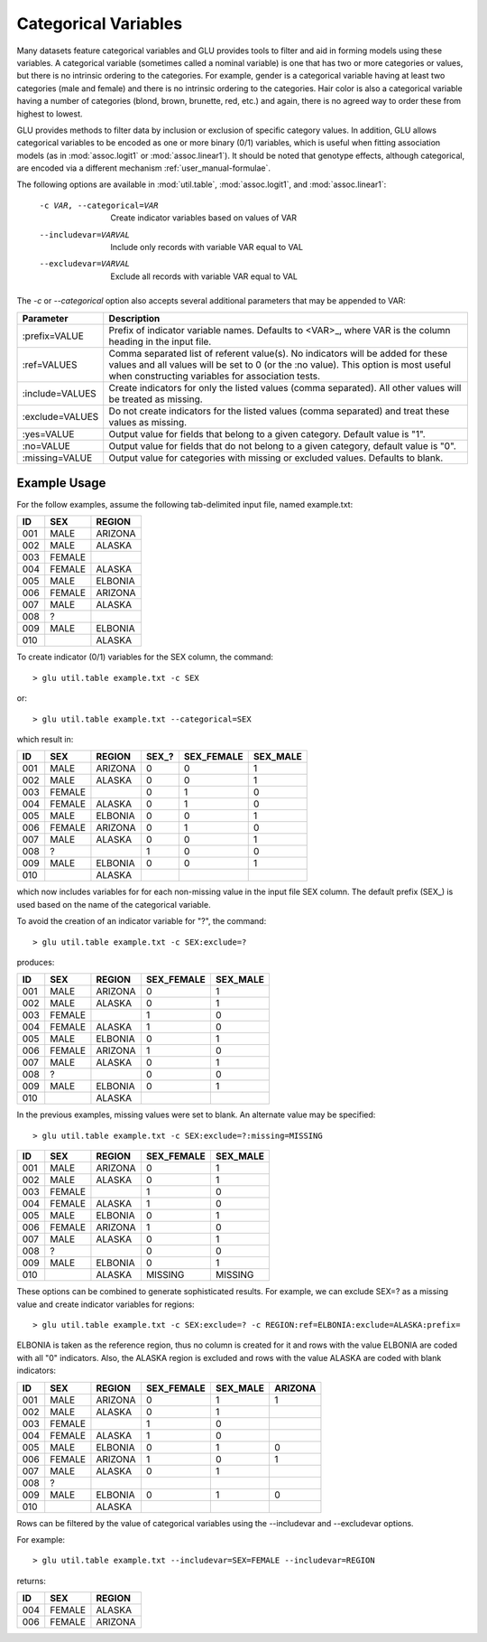 .. _user_manual-categorical:

+++++++++++++++++++++
Categorical Variables
+++++++++++++++++++++

Many datasets feature categorical variables and GLU provides tools to filter
and aid in forming models using these variables.  A categorical variable
(sometimes called a nominal variable) is one that has two or more categories
or values, but there is no intrinsic ordering to the categories.  For
example, gender is a categorical variable having at least two categories
(male and female) and there is no intrinsic ordering to the categories.
Hair color is also a categorical variable having a number of categories
(blond, brown, brunette, red, etc.) and again, there is no agreed way to
order these from highest to lowest.

GLU provides methods to filter data by inclusion or exclusion of specific
category values.  In addition, GLU allows categorical variables to be
encoded as one or more binary (0/1) variables, which is useful when fitting
association models (as in :mod:`assoc.logit1` or :mod:`assoc.linear1`).  It
should be noted that genotype effects, although categorical, are encoded via
a different mechanism :ref:`user_manual-formulae`.

The following options are available in :mod:`util.table`,
:mod:`assoc.logit1`, and :mod:`assoc.linear1`:

  -c VAR, --categorical=VAR  Create indicator variables based on values of VAR
  --includevar=VARVAL        Include only records with variable VAR equal to VAL
  --excludevar=VARVAL        Exclude all records with variable VAR equal to VAL

The `-c` or `--categorical` option also accepts several additional
parameters that may be appended to VAR:

+------------------+------------------------------------------------------------+
| Parameter        | Description                                                |
+==================+============================================================+
| :prefix=VALUE    | Prefix of indicator variable names.  Defaults to           |
|                  | <VAR>_, where VAR is the column heading in the input       |
|                  | file.                                                      |
+------------------+------------------------------------------------------------+
| :ref=VALUES      | Comma separated list of referent value(s).  No             |
|                  | indicators will be added for these values and all values   |
|                  | will be set to 0 (or the :no value).  This option is most  |
|                  | useful when constructing variables for  association tests. |
+------------------+------------------------------------------------------------+
| :include=VALUES  | Create indicators for only the listed values (comma        |
|                  | separated).  All other values will be treated as missing.  |
+------------------+------------------------------------------------------------+
| :exclude=VALUES  | Do not create indicators for the listed values (comma      |
|                  | separated) and treat these values as missing.              |
+------------------+------------------------------------------------------------+
| :yes=VALUE       | Output value for fields that belong to a given category.   |
|                  | Default value is "1".                                      |
+------------------+------------------------------------------------------------+
| :no=VALUE        | Output value for fields that do not belong to a given      |
|                  | category, default value is "0".                            |
+------------------+------------------------------------------------------------+
| :missing=VALUE   | Output value for categories with missing or excluded       |
|                  | values.  Defaults to blank.                                |
+------------------+------------------------------------------------------------+

Example Usage
-------------

For the follow examples, assume the following tab-delimited input file,
named example.txt:

===== ======= =======
ID    SEX     REGION
===== ======= =======
001   MALE    ARIZONA
002   MALE    ALASKA
003   FEMALE
004   FEMALE  ALASKA
005   MALE    ELBONIA
006   FEMALE  ARIZONA
007   MALE    ALASKA
008   ?
009   MALE    ELBONIA
010           ALASKA
===== ======= =======

To create indicator (0/1) variables for the SEX column, the command::

  > glu util.table example.txt -c SEX

or::

  > glu util.table example.txt --categorical=SEX

which result in:

===== ======= ========= ====== ========== ========
ID    SEX     REGION    SEX\_? SEX_FEMALE SEX_MALE
===== ======= ========= ====== ========== ========
001   MALE    ARIZONA     0       0         1
002   MALE    ALASKA      0       0         1
003   FEMALE              0       1         0
004   FEMALE  ALASKA      0       1         0
005   MALE    ELBONIA     0       0         1
006   FEMALE  ARIZONA     0       1         0
007   MALE    ALASKA      0       0         1
008   ?                   1       0         0
009   MALE    ELBONIA     0       0         1
010           ALASKA
===== ======= ========= ====== ========== ========

which now includes variables for for each non-missing value in the input
file SEX column.  The default prefix (SEX\_) is used based on the name of the
categorical variable.

To avoid the creation of an indicator variable for "?", the command::

  > glu util.table example.txt -c SEX:exclude=?

produces:
	
===== ======= ========= ========== ========
ID    SEX     REGION    SEX_FEMALE SEX_MALE
===== ======= ========= ========== ========
001   MALE    ARIZONA       0         1
002   MALE    ALASKA        0         1
003   FEMALE                1         0
004   FEMALE  ALASKA        1         0
005   MALE    ELBONIA       0         1
006   FEMALE  ARIZONA       1         0
007   MALE    ALASKA        0         1
008   ?                     0         0
009   MALE    ELBONIA       0         1
010           ALASKA
===== ======= ========= ========== ========

In the previous examples, missing values were set to blank.  An alternate
value may be specified::

  > glu util.table example.txt -c SEX:exclude=?:missing=MISSING

===== ======= ========= ========== ========
ID    SEX     REGION    SEX_FEMALE SEX_MALE
===== ======= ========= ========== ========
001   MALE    ARIZONA       0         1
002   MALE    ALASKA        0         1
003   FEMALE                1         0
004   FEMALE  ALASKA        1         0
005   MALE    ELBONIA       0         1
006   FEMALE  ARIZONA       1         0
007   MALE    ALASKA        0         1
008   ?                     0         0
009   MALE    ELBONIA       0         1
010           ALASKA     MISSING   MISSING
===== ======= ========= ========== ========

These options can be combined to generate sophisticated results.  For
example, we can exclude SEX=? as a missing value and create indicator
variables for regions::

  > glu util.table example.txt -c SEX:exclude=? -c REGION:ref=ELBONIA:exclude=ALASKA:prefix=

ELBONIA is taken as the reference region, thus no column is created for it
and rows with the value ELBONIA are coded with all "0" indicators.  Also,
the ALASKA region is excluded and rows with the value ALASKA are coded with
blank indicators:

=== ====== ======= ========== ======== =======
ID  SEX    REGION  SEX_FEMALE SEX_MALE ARIZONA
=== ====== ======= ========== ======== =======
001 MALE   ARIZONA     0         1        1
002 MALE   ALASKA      0         1
003 FEMALE             1         0
004 FEMALE ALASKA      1         0
005 MALE   ELBONIA     0         1        0
006 FEMALE ARIZONA     1         0        1
007 MALE   ALASKA      0         1
008 ?
009 MALE   ELBONIA     0         1        0
010        ALASKA
=== ====== ======= ========== ======== =======

Rows can be filtered by the value of categorical variables using the
--includevar and --excludevar options.

For example::

  > glu util.table example.txt --includevar=SEX=FEMALE --includevar=REGION

returns:

=== ====== =======
ID  SEX    REGION
=== ====== =======
004 FEMALE ALASKA
006 FEMALE ARIZONA
=== ====== =======
